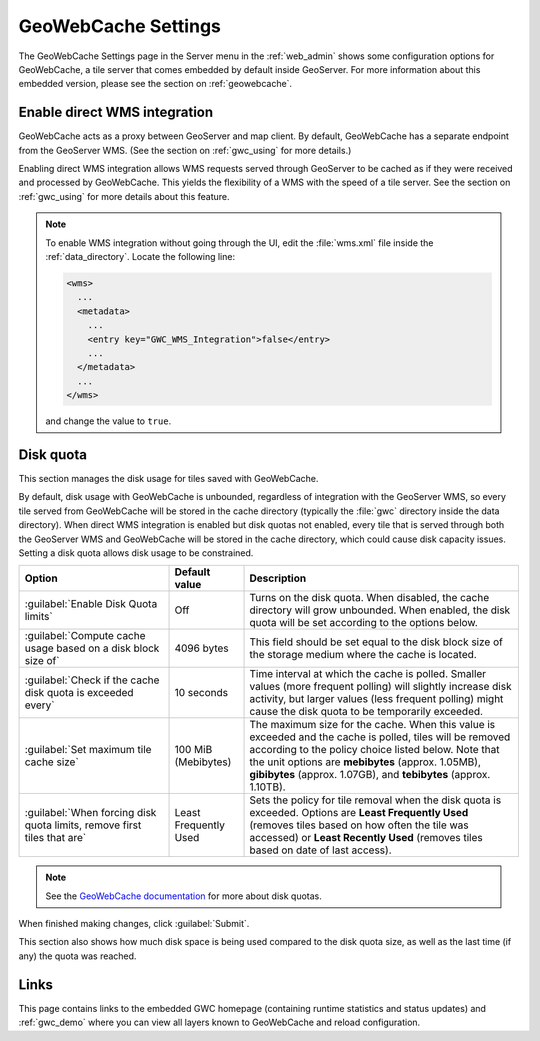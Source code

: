 .. _webadmin_gwc:

GeoWebCache Settings
====================

The GeoWebCache Settings page in the Server menu in the :ref:`web_admin` shows some configuration options for GeoWebCache, a tile server that comes embedded by default inside GeoServer.  For more information about this embedded version, please see the section on :ref:`geowebcache`.

.. figure:: img/gwcsettings.png
   :align: center

Enable direct WMS integration
-----------------------------

GeoWebCache acts as a proxy between GeoServer and map client.  By default, GeoWebCache has a separate endpoint from the GeoServer WMS.  (See the section on :ref:`gwc_using` for more details.)

Enabling direct WMS integration allows WMS requests served through GeoServer to be cached as if they were received and processed by GeoWebCache.  This yields the flexibility of a WMS with the speed of a tile server.  See the section on :ref:`gwc_using` for more details about this feature.

.. note::

   To enable WMS integration without going through the UI, edit the :file:`wms.xml` file inside the :ref:`data_directory`.  Locate the following line:

   .. code-block:: xml

     <wms>
       ...
       <metadata>
         ...
         <entry key="GWC_WMS_Integration">false</entry>
         ...
       </metadata>
       ...
     </wms>

   and change the value to ``true``. 

Disk quota
----------

This section manages the disk usage for tiles saved with GeoWebCache.

By default, disk usage with GeoWebCache is unbounded, regardless of integration with the GeoServer WMS, so every tile served from GeoWebCache will be stored in the cache directory (typically the :file:`gwc` directory inside the data directory).  When direct WMS integration is enabled but disk quotas not enabled, every tile that is served through both the GeoServer WMS and GeoWebCache will be stored in the cache directory, which could cause disk capacity issues.  Setting a disk quota allows disk usage to be constrained.

.. list-table::
   :widths: 30 15 55
   :header-rows: 1

   * - Option
     - Default value
     - Description
   * - :guilabel:`Enable Disk Quota limits`
     - Off
     - Turns on the disk quota.  When disabled, the cache directory will grow unbounded.  When enabled, the disk quota will be set according to the options below.
   * - :guilabel:`Compute cache usage based on a disk block size of`
     - 4096 bytes
     - This field should be set equal to the disk block size of the storage medium where the cache is located.
   * - :guilabel:`Check if the cache disk quota is exceeded every`
     - 10 seconds
     - Time interval at which the cache is polled.  Smaller values (more frequent polling) will slightly increase disk activity, but larger values (less frequent polling) might cause the disk quota to be temporarily exceeded.
   * - :guilabel:`Set maximum tile cache size`
     - 100 MiB (Mebibytes)
     - The maximum size for the cache.  When this value is exceeded and the cache is polled, tiles will be removed according to the policy choice listed below.  Note that the unit options are **mebibytes** (approx. 1.05MB), **gibibytes** (approx. 1.07GB), and **tebibytes** (approx. 1.10TB).
   * - :guilabel:`When forcing disk quota limits, remove first tiles that are`
     - Least Frequently Used
     - Sets the policy for tile removal when the disk quota is exceeded.  Options are **Least Frequently Used** (removes tiles based on how often the tile was accessed) or **Least Recently Used** (removes tiles based on date of last access).

.. note:: See the `GeoWebCache documentation <http://geowebcache.org/docs>`_ for more about disk quotas.

When finished making changes, click :guilabel:`Submit`.

This section also shows how much disk space is being used compared to the disk quota size, as well as the last time (if any) the quota was reached.


Links
-----

This page contains links to the embedded GWC homepage (containing runtime statistics and status updates) and :ref:`gwc_demo` where you can view all layers known to GeoWebCache and reload configuration.

